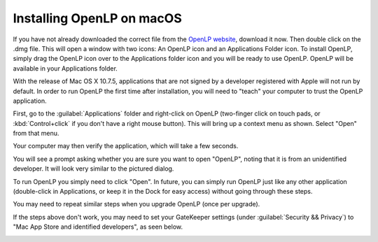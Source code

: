 Installing OpenLP on macOS
==========================

If you have not already downloaded the correct file from the `OpenLP website`_, download it now. Then double click on
the .dmg file. This will open a window with two icons: An OpenLP icon and an Applications Folder icon. To install
OpenLP, simply drag the OpenLP icon over to the Applications folder icon and you will be ready to use OpenLP. OpenLP
will be available in your Applications folder.

.. image:: pics/install-macos-01-dnd-install.png

With the release of Mac OS X 10.7.5, applications that are not signed by a developer registered with Apple will not run
by default. In order to run OpenLP the first time after installation, you will need to "teach" your computer to trust
the OpenLP application.

First, go to the :guilabel:`Applications` folder and right-click on OpenLP (two-finger click on touch pads, or
:kbd:`Control+click` if you don't have a right mouse button). This will bring up a context menu as shown. Select "Open"
from that menu.

.. image:: pics/install-macos-02-open.png
   :width: 40%
   :align: center

Your computer may then verify the application, which will take a few seconds.

.. image:: pics/install-macos-03-verifying.png

You will see a prompt asking whether you are sure you want to open "OpenLP", noting that it is from an unidentified
developer. It will look very similar to the pictured dialog.

To run OpenLP you simply need to click "Open". In future, you can simply run OpenLP just like any other application
(double-click in Applications, or keep it in the Dock for easy access) without going through these steps.

.. image:: pics/install-macos-04-unidentified-developer.png

You may need to repeat similar steps when you upgrade OpenLP (once per upgrade).

If the steps above don't work, you may need to set your GateKeeper settings (under :guilabel:`Security && Privacy`) to
"Mac App Store and identified developers", as seen below.

.. image:: pics/install-macos-05-system-menu.png

.. image:: pics/install-macos-06-settings.png

.. image:: pics/install-macos-07-security-and-privacy.png

.. _OpenLP website: https://openlp.org/
